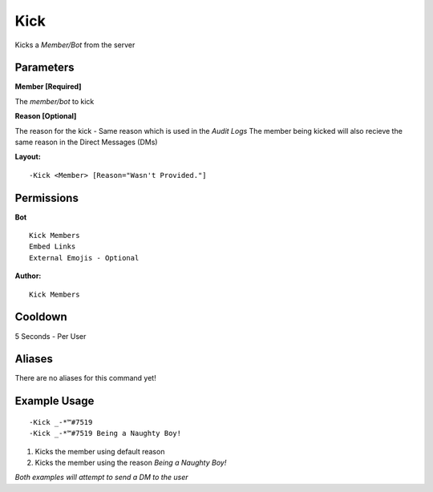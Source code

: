 Kick
=====

Kicks a `Member/Bot` from the server

Parameters
----------
**Member [Required]**

The `member/bot` to kick

**Reason [Optional]**

The reason for the kick - Same reason which is used in the *Audit Logs*
The member being kicked will also recieve the same reason in the Direct Messages (DMs)

**Layout:**
::
	-Kick <Member> [Reason="Wasn't Provided."]

Permissions
-----------
**Bot**
::
	Kick Members
	Embed Links
	External Emojis - Optional

**Author:**
::
	Kick Members

Cooldown
--------
5 Seconds - Per User

Aliases
-------
There are no aliases for this command yet!

Example Usage
-------------
::

	-Kick _-*™#7519
	-Kick _-*™#7519 Being a Naughty Boy!

1. Kicks the member using default reason
2. Kicks the member using the reason `Being a Naughty Boy!`

*Both examples will attempt to send a DM to the user*